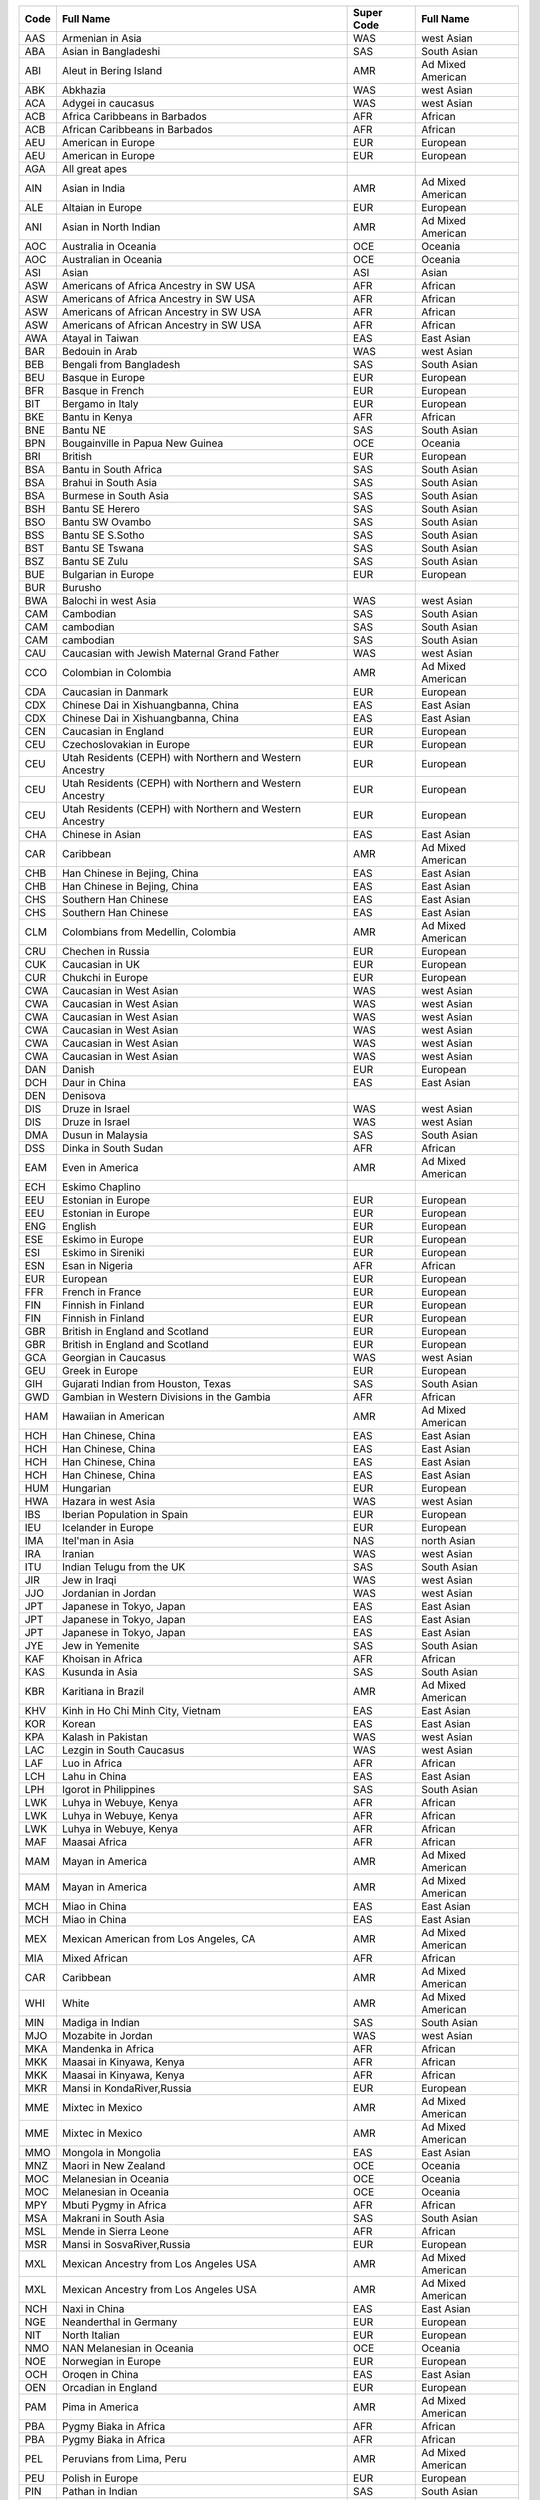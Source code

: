 ========    ================================================================================================================    ====================    ================================================================================================================
Code        Full Name                                                                                                           Super Code              Full Name                                                                                                       
========    ================================================================================================================    ====================    ================================================================================================================
AAS         Armenian in Asia                                                                                                    WAS                     west Asian                                                                                                      
ABA         Asian in Bangladeshi                                                                                                SAS                     South Asian                                                                                                     
ABI         Aleut in Bering Island                                                                                              AMR                     Ad Mixed American                                                                                               
ABK         Abkhazia                                                                                                            WAS                     west Asian                                                                                                      
ACA         Adygei in caucasus                                                                                                  WAS                     west Asian                                                                                                      
ACB         Africa Caribbeans in Barbados                                                                                       AFR                     African                                                                                                         
ACB         African Caribbeans in Barbados                                                                                      AFR                     African                                                                                                         
AEU         American in Europe                                                                                                  EUR                     European                                                                                                        
AEU         American in Europe                                                                                                  EUR                     European                                                                                                        
AGA         All great apes                                                                                                  
AIN         Asian in India                                                                                                      AMR                     Ad Mixed American                                                                                               
ALE         Altaian in Europe                                                                                                   EUR                     European                                                                                                        
ANI         Asian in North Indian                                                                                               AMR                     Ad Mixed American                                                                                               
AOC         Australia in Oceania                                                                                                OCE                     Oceania                                                                                                         
AOC         Australian in Oceania                                                                                               OCE                     Oceania                                                                                                         
ASI         Asian                                                                                                               ASI                     Asian                                                                                                           
ASW         Americans of Africa Ancestry in SW USA                                                                              AFR                     African                                                                                                         
ASW         Americans of Africa Ancestry in SW USA                                                                              AFR                     African                                                                                                         
ASW         Americans of African Ancestry in SW USA                                                                             AFR                     African                                                                                                         
ASW         Americans of African Ancestry in SW USA                                                                             AFR                     African                                                                                                         
AWA         Atayal in Taiwan                                                                                                    EAS                     East Asian                                                                                                      
BAR         Bedouin in Arab                                                                                                     WAS                     west Asian                                                                                                      
BEB         Bengali from Bangladesh                                                                                             SAS                     South Asian                                                                                                     
BEU         Basque in Europe                                                                                                    EUR                     European                                                                                                        
BFR         Basque in French                                                                                                    EUR                     European                                                                                                        
BIT         Bergamo in Italy                                                                                                    EUR                     European                                                                                                        
BKE         Bantu in  Kenya                                                                                                     AFR                     African                                                                                                         
BNE         Bantu NE                                                                                                            SAS                     South Asian                                                                                                     
BPN         Bougainville in Papua New Guinea                                                                                    OCE                     Oceania                                                                                                         
BRI         British                                                                                                             EUR                     European                                                                                                        
BSA         Bantu in South Africa                                                                                               SAS                     South Asian                                                                                                     
BSA         Brahui in South Asia                                                                                                SAS                     South Asian                                                                                                     
BSA         Burmese in South Asia                                                                                               SAS                     South Asian                                                                                                     
BSH         Bantu SE Herero                                                                                                     SAS                     South Asian                                                                                                     
BSO         Bantu SW Ovambo                                                                                                     SAS                     South Asian                                                                                                     
BSS         Bantu SE S.Sotho                                                                                                    SAS                     South Asian                                                                                                     
BST         Bantu SE Tswana                                                                                                     SAS                     South Asian                                                                                                     
BSZ         Bantu SE Zulu                                                                                                       SAS                     South Asian                                                                                                     
BUE         Bulgarian in Europe                                                                                                 EUR                     European                                                                                                        
BUR         Burusho                                                                                                         
BWA         Balochi in west Asia                                                                                                WAS                     west Asian                                                                                                      
CAM         Cambodian                                                                                                           SAS                     South Asian                                                                                                     
CAM         cambodian                                                                                                           SAS                     South Asian                                                                                                     
CAM         cambodian                                                                                                           SAS                     South Asian                                                                                                     
CAU         Caucasian with Jewish Maternal Grand Father                                                                         WAS                     west Asian                                                                                                      
CCO         Colombian in Colombia                                                                                               AMR                     Ad Mixed American                                                                                               
CDA         Caucasian in Danmark                                                                                                EUR                     European                                                                                                        
CDX         Chinese Dai in Xishuangbanna, China                                                                                 EAS                     East Asian                                                                                                      
CDX         Chinese Dai in Xishuangbanna, China                                                                                 EAS                     East Asian                                                                                                      
CEN         Caucasian in England                                                                                                EUR                     European                                                                                                        
CEU         Czechoslovakian in Europe                                                                                           EUR                     European                                                                                                        
CEU         Utah Residents (CEPH) with Northern and Western Ancestry                                                            EUR                     European                                                                                                        
CEU         Utah Residents (CEPH) with Northern and Western Ancestry                                                            EUR                     European                                                                                                        
CEU         Utah Residents (CEPH) with Northern and Western Ancestry                                                            EUR                     European                                                                                                        
CHA         Chinese in Asian                                                                                                    EAS                     East Asian                                                                                                      
CAR         Caribbean                                                                                                           AMR                     Ad Mixed American                                                                                               
CHB         Han Chinese in Bejing, China                                                                                        EAS                     East Asian                                                                                                      
CHB         Han Chinese in Bejing, China                                                                                        EAS                     East Asian                                                                                                      
CHS         Southern Han Chinese                                                                                                EAS                     East Asian                                                                                                      
CHS         Southern Han Chinese                                                                                                EAS                     East Asian                                                                                                      
CLM         Colombians from Medellin, Colombia                                                                                  AMR                     Ad Mixed American                                                                                               
CRU         Chechen in Russia                                                                                                   EUR                     European                                                                                                        
CUK         Caucasian in UK                                                                                                     EUR                     European                                                                                                        
CUR         Chukchi in Europe                                                                                                   EUR                     European                                                                                                        
CWA         Caucasian in West Asian                                                                                             WAS                     west Asian                                                                                                      
CWA         Caucasian in West Asian                                                                                             WAS                     west Asian                                                                                                      
CWA         Caucasian in West Asian                                                                                             WAS                     west Asian                                                                                                      
CWA         Caucasian in West Asian                                                                                             WAS                     west Asian                                                                                                      
CWA         Caucasian in West Asian                                                                                             WAS                     west Asian                                                                                                      
CWA         Caucasian in West Asian                                                                                             WAS                     west Asian                                                                                                      
DAN         Danish                                                                                                              EUR                     European                                                                                                        
DCH         Daur in China                                                                                                       EAS                     East Asian                                                                                                      
DEN         Denisova                                                                                                        
DIS         Druze in Israel                                                                                                     WAS                     west Asian                                                                                                      
DIS         Druze in Israel                                                                                                     WAS                     west Asian                                                                                                      
DMA         Dusun in Malaysia                                                                                                   SAS                     South Asian                                                                                                     
DSS         Dinka in South Sudan                                                                                                AFR                     African                                                                                                         
EAM         Even in America                                                                                                     AMR                     Ad Mixed American                                                                                               
ECH         Eskimo Chaplino                                                                                                 
EEU         Estonian in Europe                                                                                                  EUR                     European                                                                                                        
EEU         Estonian in Europe                                                                                                  EUR                     European                                                                                                        
ENG         English                                                                                                             EUR                     European                                                                                                        
ESE         Eskimo in Europe                                                                                                    EUR                     European                                                                                                        
ESI         Eskimo in Sireniki                                                                                                  EUR                     European                                                                                                        
ESN         Esan in Nigeria                                                                                                     AFR                     African                                                                                                         
EUR         European                                                                                                            EUR                     European                                                                                                        
FFR         French in France                                                                                                    EUR                     European                                                                                                        
FIN         Finnish in Finland                                                                                                  EUR                     European                                                                                                        
FIN         Finnish in Finland                                                                                                  EUR                     European                                                                                                        
GBR         British in England and Scotland                                                                                     EUR                     European                                                                                                        
GBR         British in England and Scotland                                                                                     EUR                     European                                                                                                        
GCA         Georgian in Caucasus                                                                                                WAS                     west Asian                                                                                                      
GEU         Greek in Europe                                                                                                     EUR                     European                                                                                                        
GIH         Gujarati Indian from Houston, Texas                                                                                 SAS                     South Asian                                                                                                     
GWD         Gambian in Western Divisions in the Gambia                                                                          AFR                     African                                                                                                         
HAM         Hawaiian in American                                                                                                AMR                     Ad Mixed American                                                                                               
HCH         Han Chinese, China                                                                                                  EAS                     East Asian                                                                                                      
HCH         Han Chinese, China                                                                                                  EAS                     East Asian                                                                                                      
HCH         Han Chinese, China                                                                                                  EAS                     East Asian                                                                                                      
HCH         Han Chinese, China                                                                                                  EAS                     East Asian                                                                                                      
HUM         Hungarian                                                                                                           EUR                     European                                                                                                        
HWA         Hazara in west Asia                                                                                                 WAS                     west Asian                                                                                                      
IBS         Iberian Population in Spain                                                                                         EUR                     European                                                                                                        
IEU         Icelander in Europe                                                                                                 EUR                     European                                                                                                        
IMA         Itel'man in Asia                                                                                                    NAS                     north Asian                                                                                                     
IRA         Iranian                                                                                                             WAS                     west Asian                                                                                                      
ITU         Indian Telugu from the UK                                                                                           SAS                     South Asian                                                                                                     
JIR         Jew in Iraqi                                                                                                        WAS                     west Asian                                                                                                      
JJO         Jordanian in Jordan                                                                                                 WAS                     west Asian                                                                                                      
JPT         Japanese in Tokyo, Japan                                                                                            EAS                     East Asian                                                                                                      
JPT         Japanese in Tokyo, Japan                                                                                            EAS                     East Asian                                                                                                      
JPT         Japanese in Tokyo, Japan                                                                                            EAS                     East Asian                                                                                                      
JYE         Jew in Yemenite                                                                                                     SAS                     South Asian                                                                                                     
KAF         Khoisan in Africa                                                                                                   AFR                     African                                                                                                         
KAS         Kusunda in Asia                                                                                                     SAS                     South Asian                                                                                                     
KBR         Karitiana in Brazil                                                                                                 AMR                     Ad Mixed American                                                                                               
KHV         Kinh in Ho Chi Minh City, Vietnam                                                                                   EAS                     East Asian                                                                                                      
KOR         Korean                                                                                                              EAS                     East Asian                                                                                                      
KPA         Kalash in Pakistan                                                                                                  WAS                     west Asian                                                                                                      
LAC         Lezgin in South Caucasus                                                                                            WAS                     west Asian                                                                                                      
LAF         Luo in Africa                                                                                                       AFR                     African                                                                                                         
LCH         Lahu in China                                                                                                       EAS                     East Asian                                                                                                      
LPH         Igorot in Philippines                                                                                               SAS                     South Asian                                                                                                     
LWK         Luhya in Webuye, Kenya                                                                                              AFR                     African                                                                                                         
LWK         Luhya in Webuye, Kenya                                                                                              AFR                     African                                                                                                         
LWK         Luhya in Webuye, Kenya                                                                                              AFR                     African                                                                                                         
MAF         Maasai Africa                                                                                                       AFR                     African                                                                                                         
MAM         Mayan in America                                                                                                    AMR                     Ad Mixed American                                                                                               
MAM         Mayan in America                                                                                                    AMR                     Ad Mixed American                                                                                               
MCH         Miao in China                                                                                                       EAS                     East Asian                                                                                                      
MCH         Miao in China                                                                                                       EAS                     East Asian                                                                                                      
MEX         Mexican American from Los Angeles, CA                                                                               AMR                     Ad Mixed American                                                                                               
MIA         Mixed African                                                                                                       AFR                     African                                                                                                         
CAR         Caribbean                                                                                                           AMR                     Ad Mixed American                                                                                               
WHI         White                                                                                                               AMR                     Ad Mixed American                                                                                               
MIN         Madiga in Indian                                                                                                    SAS                     South Asian                                                                                                     
MJO         Mozabite in Jordan                                                                                                  WAS                     west Asian                                                                                                      
MKA         Mandenka in Africa                                                                                                  AFR                     African                                                                                                         
MKK         Maasai in Kinyawa, Kenya                                                                                            AFR                     African                                                                                                         
MKK         Maasai in Kinyawa, Kenya                                                                                            AFR                     African                                                                                                         
MKR         Mansi in KondaRiver,Russia                                                                                          EUR                     European                                                                                                        
MME         Mixtec in Mexico                                                                                                    AMR                     Ad Mixed American                                                                                               
MME         Mixtec in Mexico                                                                                                    AMR                     Ad Mixed American                                                                                               
MMO         Mongola in Mongolia                                                                                                 EAS                     East Asian                                                                                                      
MNZ         Maori in New Zealand                                                                                                OCE                     Oceania                                                                                                         
MOC         Melanesian in Oceania                                                                                               OCE                     Oceania                                                                                                         
MOC         Melanesian in Oceania                                                                                               OCE                     Oceania                                                                                                         
MPY         Mbuti Pygmy in Africa                                                                                               AFR                     African                                                                                                         
MSA         Makrani in South Asia                                                                                               SAS                     South Asian                                                                                                     
MSL         Mende in Sierra Leone                                                                                               AFR                     African                                                                                                         
MSR         Mansi in SosvaRiver,Russia                                                                                          EUR                     European                                                                                                        
MXL         Mexican Ancestry from Los Angeles USA                                                                               AMR                     Ad Mixed American                                                                                               
MXL         Mexican Ancestry from Los Angeles USA                                                                               AMR                     Ad Mixed American                                                                                               
NCH         Naxi in China                                                                                                       EAS                     East Asian                                                                                                      
NGE         Neanderthal in Germany                                                                                              EUR                     European                                                                                                        
NIT         North Italian                                                                                                       EUR                     European                                                                                                        
NMO         NAN Melanesian in Oceania                                                                                           OCE                     Oceania                                                                                                         
NOE         Norwegian in Europe                                                                                                 EUR                     European                                                                                                        
OCH         Oroqen in China                                                                                                     EAS                     East Asian                                                                                                      
OEN         Orcadian in England                                                                                                 EUR                     European                                                                                                        
PAM         Pima in America                                                                                                     AMR                     Ad Mixed American                                                                                               
PBA         Pygmy Biaka in Africa                                                                                               AFR                     African                                                                                                         
PBA         Pygmy Biaka in Africa                                                                                               AFR                     African                                                                                                         
PEL         Peruvians from Lima, Peru                                                                                           AMR                     Ad Mixed American                                                                                               
PEU         Polish in Europe                                                                                                    EUR                     European                                                                                                        
PIN         Pathan in Indian                                                                                                    SAS                     South Asian                                                                                                     
PJL         Punjabi from Lahore, Pakistan                                                                                       SAS                     South Asian                                                                                                     
PMA         Pygmy Mbuti in Africa                                                                                               AFR                     African                                                                                                         
PMA         Pygmy Mbuti in Africa                                                                                               AFR                     African                                                                                                         
POC         Papuan in Oceania                                                                                                   OCE                     Oceania                                                                                                         
PUR         Puerto Ricans from Puerto Rico                                                                                      AMR                     Ad Mixed American                                                                                               
PWA         Palestinian in Arab States                                                                                          WAS                     west Asian                                                                                                      
QSA         Quechua in South America                                                                                            AMR                     Ad Mixed American                                                                                               
RRU         Russian in Russia                                                                                                   EUR                     European                                                                                                        
SAH         Saharawi  in Africa                                                                                                 AFR                     African                                                                                                         
SAN         San in Africa                                                                                                       AFR                     African                                                                                                         
SCH         She in China                                                                                                        EAS                     East Asian                                                                                                      
SEU         Saami in Europe                                                                                                     EUR                     European                                                                                                        
SIP         Sardinian in Italian Peninsula                                                                                      EUR                     European                                                                                                        
SOA         Somali in Africa                                                                                                    AFR                     African                                                                                                         
SSA         Sindhi in South Asia                                                                                                SAS                     South Asian                                                                                                     
STU         Sri Lankan Tamil from the UK                                                                                        SAS                     South Asian                                                                                                     
TCH         Tu in China                                                                                                         EAS                     East Asian                                                                                                      
TJC         Tujia in China                                                                                                      EAS                     East Asian                                                                                                      
TEU         Tuscan in Italy                                                                                                     EUR                     European                                                                                                        
TEU         Tuscan in Italy                                                                                                     EUR                     European                                                                                                        
TLN         Tlingit in Nikolskoye                                                                                               AMR                     Ad Mixed American                                                                                               
TPR         Tlingit in Preobrazhenskoye                                                                                         AMR                     Ad Mixed American                                                                                               
TRU         Tubalar in Russia                                                                                                   EUR                     European                                                                                                        
TSA         Thai in South Asia                                                                                                  SAS                     South Asian                                                                                                     
TSI         Toscani in Italia                                                                                                   EUR                     European                                                                                                        
UCH         Uygur in China                                                                                                      EAS                     East Asian                                                                                                      
URU         Ulchi in Russia                                                                                                     EUR                     European                                                                                                        
VEN         Venezuelan                                                                                                          AMR                     Ad Mixed American                                                                                               
XCH         Xibo in China                                                                                                       EAS                     East Asian                                                                                                      
YAF         Yoruba in Africa                                                                                                    AFR                     African                                                                                                         
YCH         Yi in China                                                                                                         EAS                     East Asian                                                                                                      
YCH         Yi in China                                                                                                         EAS                     East Asian                                                                                                      
YEU         Yakut in Europe                                                                                                     EUR                     European                                                                                                        
YRI         Yoruba in Ibadan, Nigeria                                                                                           AFR                     African                                                                                                         
YRI         Yoruba in Ibadan, Nigeria                                                                                           AFR                     African                                                                                                         
YRI         Yoruba in Ibadan, Nigeria                                                                                           AFR                     African                                                                                                         
ZCH         Hezhen in China                                                                                                     EAS                     East Asian                                                                                                      
ZME         Zapotec in Mexico                                                                                                   AMR                     Ad Mixed American                                                                                               
========    ================================================================================================================    ====================    ================================================================================================================
